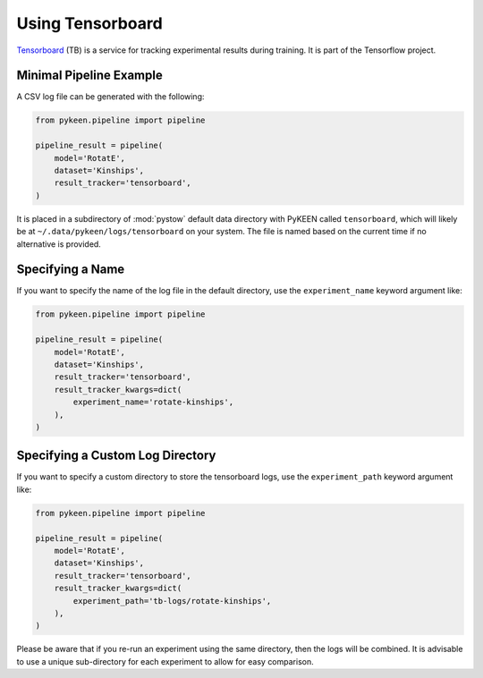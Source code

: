 Using Tensorboard
=========================

`Tensorboard <https://www.tensorflow.org/tensorboard/>`_ (TB) is a service for tracking experimental results during training.
It is part of the Tensorflow project.

Minimal Pipeline Example
---------------------------------
A CSV log file can be generated with the following:

.. code-block:: python

    from pykeen.pipeline import pipeline

    pipeline_result = pipeline(
        model='RotatE',
        dataset='Kinships',
        result_tracker='tensorboard',
    )

It is placed in a subdirectory of :mod:`pystow` default data directory with PyKEEN called ``tensorboard``,
which will likely be at ``~/.data/pykeen/logs/tensorboard`` on your system. The file is named based on the
current time if no alternative is provided.

Specifying a Name
-----------------
If you want to specify the name of the log file in the default directory, use the ``experiment_name`` keyword
argument like:

.. code-block:: python

    from pykeen.pipeline import pipeline

    pipeline_result = pipeline(
        model='RotatE',
        dataset='Kinships',
        result_tracker='tensorboard',
        result_tracker_kwargs=dict(
            experiment_name='rotate-kinships',
        ),
    )

Specifying a Custom Log Directory
-----------------
If you want to specify a custom directory to store the tensorboard logs, use the ``experiment_path`` keyword
argument like:

.. code-block:: python

    from pykeen.pipeline import pipeline

    pipeline_result = pipeline(
        model='RotatE',
        dataset='Kinships',
        result_tracker='tensorboard',
        result_tracker_kwargs=dict(
            experiment_path='tb-logs/rotate-kinships',
        ),
    )

Please be aware that if you re-run an experiment using the same directory, then the logs will be combined.
It is advisable to use a unique sub-directory for each experiment to allow for easy comparison.
